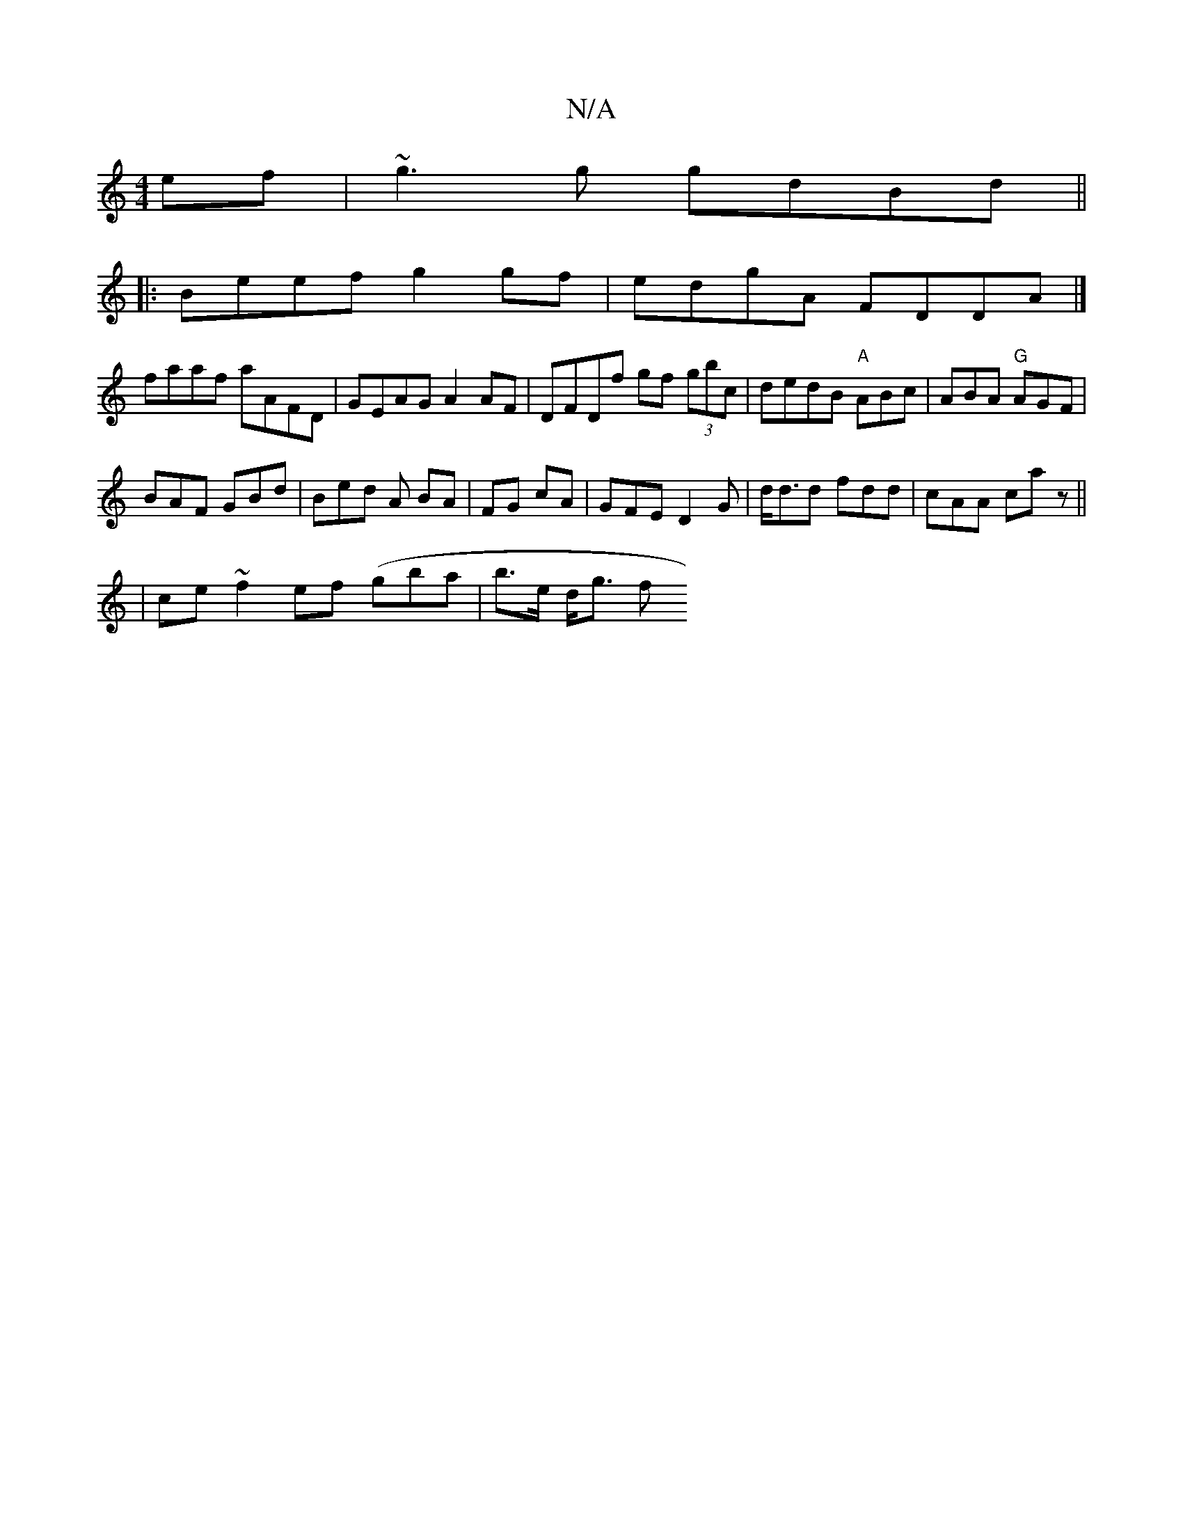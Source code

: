 X:1
T:N/A
M:4/4
R:N/A
K:Cmajor
ef | ~g3 g gdBd ||
|:Beef g2gf |edgA FDDA|]
faaf aAFD | GEAG A2 AF | DFDf gf (3gbc | dedB "A" ABc | ABA "G"AGF |
BAF GBd | Bed A BA | FG cA | GFE D2G | d<dd fdd | cAA ca z ||
|ce~f2 ef (gba| b>e d<g f